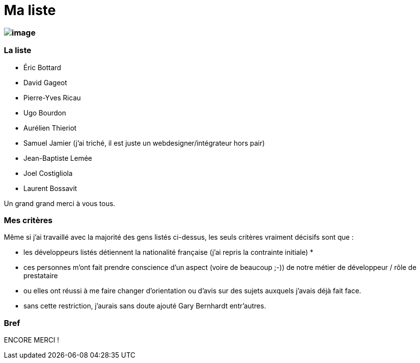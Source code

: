 # Ma liste

image:http://pfilliatre.free.fr/images/images_musique/liszt.jpg[image]
~~~~~~~~~~~~~~~~~~~~~~~~~~~~~~~~~~~~~~~~~~~~~~~~~~~~~~~~~~~~~~~~~~~~~~

La liste
~~~~~~~~

* Éric Bottard
* David Gageot
* Pierre-Yves Ricau
* Ugo Bourdon
* Aurélien Thieriot
* Samuel Jamier (j'ai triché, il est juste un webdesigner/intégrateur
hors pair)
* Jean-Baptiste Lemée
* Joel Costigliola
* Laurent Bossavit

Un grand grand merci à vous tous.

Mes critères
~~~~~~~~~~~~

Même si j'ai travaillé avec la majorité des gens listés ci-dessus, les
seuls critères vraiment décisifs sont que :

* les développeurs listés détiennent la nationalité française (j'ai
repris la contrainte initiale) *
* ces personnes m'ont fait prendre conscience d'un aspect (voire de
beaucoup ;-)) de notre métier de développeur / rôle de prestataire
* ou elles ont réussi à me faire changer d'orientation ou d'avis sur des
sujets auxquels j'avais déjà fait face.

* sans cette restriction, j'aurais sans doute ajouté Gary Bernhardt
entr'autres.

Bref
~~~~

ENCORE MERCI !
